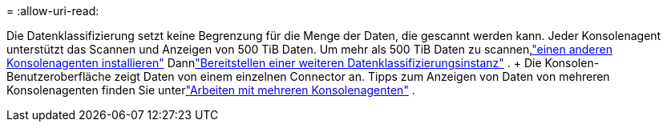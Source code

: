 = 
:allow-uri-read: 


Die Datenklassifizierung setzt keine Begrenzung für die Menge der Daten, die gescannt werden kann.  Jeder Konsolenagent unterstützt das Scannen und Anzeigen von 500 TiB Daten. Um mehr als 500 TiB Daten zu scannen,link:https://docs.netapp.com/us-en/bluexp-setup-admin/concept-connectors.html#connector-installation["einen anderen Konsolenagenten installieren"^] Dannlink:https://docs.netapp.com/us-en/bluexp-classification/task-deploy-overview.html["Bereitstellen einer weiteren Datenklassifizierungsinstanz"] .  + Die Konsolen-Benutzeroberfläche zeigt Daten von einem einzelnen Connector an.  Tipps zum Anzeigen von Daten von mehreren Konsolenagenten finden Sie unterlink:https://docs.netapp.com/us-en/bluexp-setup-admin/task-manage-multiple-connectors.html#switch-between-connectors["Arbeiten mit mehreren Konsolenagenten"^] .
